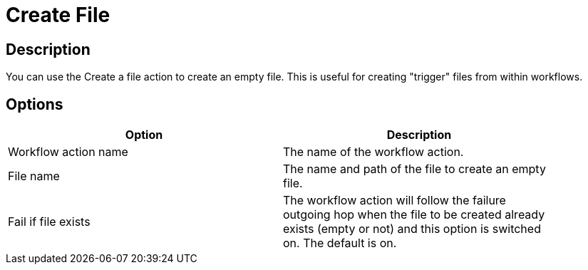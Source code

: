 ////
Licensed to the Apache Software Foundation (ASF) under one
or more contributor license agreements.  See the NOTICE file
distributed with this work for additional information
regarding copyright ownership.  The ASF licenses this file
to you under the Apache License, Version 2.0 (the
"License"); you may not use this file except in compliance
with the License.  You may obtain a copy of the License at
  http://www.apache.org/licenses/LICENSE-2.0
Unless required by applicable law or agreed to in writing,
software distributed under the License is distributed on an
"AS IS" BASIS, WITHOUT WARRANTIES OR CONDITIONS OF ANY
KIND, either express or implied.  See the License for the
specific language governing permissions and limitations
under the License.
////
:documentationPath: /plugins/actions/
:language: en_US
:page-alternativeEditUrl: https://github.com/apache/incubator-hop/edit/master/plugins/actions/createfile/src/main/doc/createfile.adoc
= Create File

== Description

You can use the Create a file action to create an empty file. This is useful for creating "trigger" files from within workflows.

== Options

[width="90%", options="header"]
|===
|Option|Description
|Workflow action name|The name of the workflow action.
|File name|The name and path of the file to create an empty file.
|Fail if file exists|The workflow action will follow the failure outgoing hop when the file to be created already exists (empty or not) and this option is switched on. The default is on. 
|===